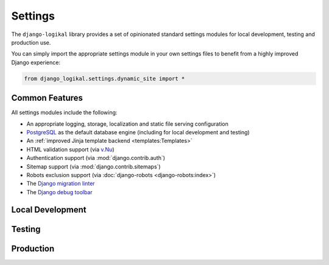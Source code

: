 Settings
========
The ``django-logikal`` library provides a set of opinionated standard settings modules for local
development, testing and production use.

You can simply import the appropriate settings module in your own settings files to benefit from
a highly improved Django experience:

.. code-block:: python

    from django_logikal.settings.dynamic_site import *

Common Features
---------------
All settings modules include the following:

- An appropriate logging, storage, localization and static file serving configuration
- `PostgreSQL <https://www.postgresql.org/>`_ as the default database engine (including for local
  development and testing)
- An :ref:`improved Jinja template backend <templates:Templates>`
- HTML validation support (via `v.Nu <https://validator.github.io/validator/>`_)
- Authentication support (via :mod:`django.contrib.auth`)
- Sitemap support (via :mod:`django.contrib.sitemaps`)
- Robots exclusion support (via :doc:`django-robots <django-robots:index>`)
- The `Django migration linter <https://github.com/3YOURMIND/django-migration-linter>`_
- The `Django debug toolbar <https://django-debug-toolbar.readthedocs.io/en/latest/>`_

Local Development
-----------------
.. py:data:: django_logikal.settings.dynamic_site
    :noindexentry:

    Standard local settings for dynamic sites.

    .. note:: Requires the :ref:`dynamic extra <index:Dynamic Sites>`.

    Includes the following:

    - :ref:`Email sending <emails:Emails>` support (via :doc:`Anymail <django-anymail:index>` and
      `Amazon Simple Email Service <https://aws.amazon.com/ses/>`_)
    - The :ref:`paranoid middleware <middleware:Paranoid Mode>`

.. py:data:: django_logikal.settings.static_site
    :noindexentry:

    Standard local settings for static sites.

    .. note:: Requires the :ref:`static extra <index:Static Sites>`.

    Includes the following:

    - Static site generation support (via `django-distill <https://django-distill.com/>`_)

Testing
-------
.. py:data:: django_logikal.settings.testing
    :noindexentry:

    Standard settings for testing dynamic or static sites.

    .. note:: You must import the appropriate local settings file before importing this module:

        .. code-block:: python

            from project.settings.local import *
            from django_logikal.settings.testing import *

Production
----------
.. py:data:: django_logikal.settings.production
    :noindexentry:

    Standard production settings for dynamic sites.

    .. note:: Secrets will be loaded from Google Secret Manager during import time. In particular,
        the secret key is loaded from ``django-secret-key``, and the database configuration is
        loaded from ``django-database-secrets`` (which must be a JSON string with keys
        ``hostname``, ``port``, ``database``, ``username`` and ``password``).
